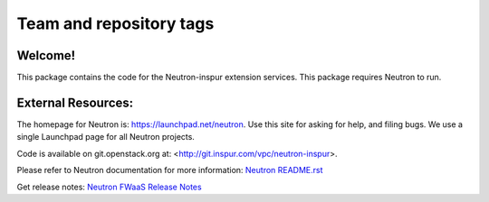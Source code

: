 ========================
Team and repository tags
========================

.. image:: https://governance.openstack.org/tc/badges/neutron-inspur.svg
    :target: https://governance.openstack.org/tc/reference/tags/index.html

.. Change things from this point on

Welcome!
========

This package contains the code for the Neutron-inspur extension services. This package requires Neutron to run.

External Resources:
===================

The homepage for Neutron is: https://launchpad.net/neutron.  Use this
site for asking for help, and filing bugs. We use a single Launchpad
page for all Neutron projects.

Code is available on git.openstack.org at:
<http://git.inspur.com/vpc/neutron-inspur>.

Please refer to Neutron documentation for more information:
`Neutron README.rst <https://git.openstack.org/cgit/openstack/neutron/tree/README.rst>`_

Get release notes:
`Neutron FWaaS Release Notes <https://docs.openstack.org/releasenotes/neutron-fwaas/>`_
